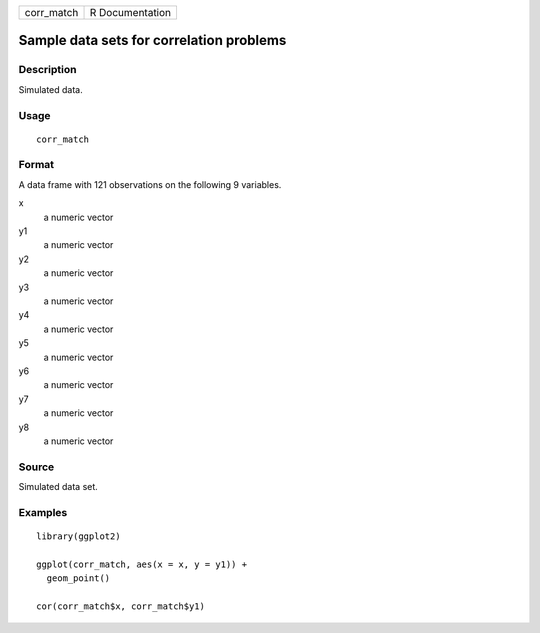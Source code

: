 ========== ===============
corr_match R Documentation
========== ===============

Sample data sets for correlation problems
-----------------------------------------

Description
~~~~~~~~~~~

Simulated data.

Usage
~~~~~

::

   corr_match

Format
~~~~~~

A data frame with 121 observations on the following 9 variables.

x
   a numeric vector

y1
   a numeric vector

y2
   a numeric vector

y3
   a numeric vector

y4
   a numeric vector

y5
   a numeric vector

y6
   a numeric vector

y7
   a numeric vector

y8
   a numeric vector

Source
~~~~~~

Simulated data set.

Examples
~~~~~~~~

::


   library(ggplot2)

   ggplot(corr_match, aes(x = x, y = y1)) +
     geom_point()

   cor(corr_match$x, corr_match$y1)

